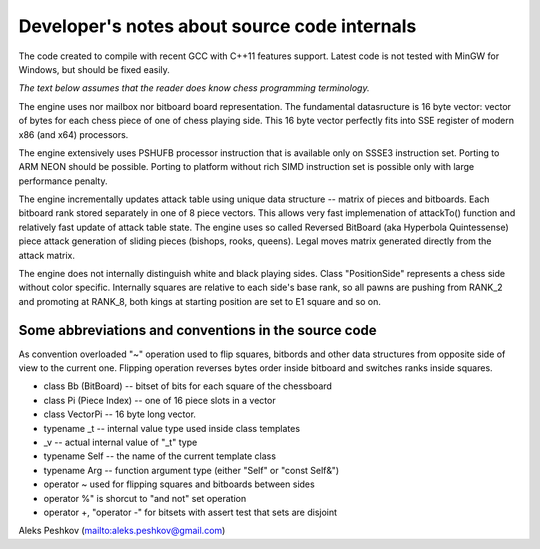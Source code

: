 Developer's notes about source code internals
=============================================

The code created to compile with recent GCC with C++11 features support.
Latest code is not tested with MinGW for Windows, but should be fixed easily.

*The text below assumes that the reader does know chess programming terminology.*

The engine uses nor mailbox nor bitboard board representation. The fundamental
datasructure is 16 byte vector: vector of bytes for each chess piece of
one of chess playing side. This 16 byte vector perfectly fits into SSE
register of modern x86 (and x64) processors.

The engine extensively uses PSHUFB processor instruction that is
available only on SSSE3 instruction set. Porting to ARM NEON should be possible.
Porting to platform without rich SIMD instruction set is possible only with
large performance penalty.

The engine incrementally updates attack table using unique data
structure -- matrix of pieces and bitboards. Each bitboard rank stored
separately in one of 8 piece vectors. This allows very fast implemenation
of attackTo() function and relatively fast update of attack table state.
The engine uses so called Reversed BitBoard (aka Hyperbola Quintessense)
piece attack generation of sliding pieces (bishops, rooks, queens).
Legal moves matrix generated directly from the attack matrix.

The engine does not internally distinguish white and black playing sides.
Class "PositionSide" represents a chess side without color specific.
Internally squares are relative to each side's base rank, so all pawns are
pushing from RANK_2 and promoting at RANK_8, both kings at starting position
are set to E1 square and so on.

Some abbreviations and conventions in the source code
-----------------------------------------------------
As convention overloaded "~" operation
used to flip squares, bitbords and other data structures from opposite
side of view to the current one. Flipping operation reverses bytes
order inside bitboard and switches ranks inside squares.

* class Bb (BitBoard) -- bitset of bits for each square of the chessboard
* class Pi (Piece Index) -- one of 16 piece slots in a vector
* class VectorPi -- 16 byte long vector.

* typename _t -- internal value type used inside class templates
* _v -- actual internal value of "_t" type
* typename Self -- the name of the current template class
* typename Arg -- function argument type (either "Self" or "const Self&")

* operator ~ used for flipping squares and bitboards between sides
* operator %" is shorcut to "and not" set operation
* operator +, "operator -" for bitsets with assert test that sets are disjoint

Aleks Peshkov (mailto:aleks.peshkov@gmail.com)
